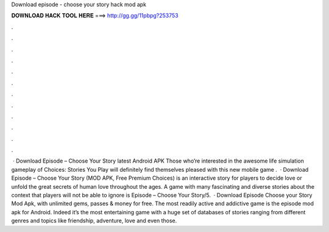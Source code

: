 Download episode - choose your story hack mod apk

𝐃𝐎𝐖𝐍𝐋𝐎𝐀𝐃 𝐇𝐀𝐂𝐊 𝐓𝐎𝐎𝐋 𝐇𝐄𝐑𝐄 ===> http://gg.gg/11pbpg?253753

.

.

.

.

.

.

.

.

.

.

.

.

 · Download Episode – Choose Your Story latest Android APK Those who’re interested in the awesome life simulation gameplay of Choices: Stories You Play will definitely find themselves pleased with this new mobile game .  · Download Episode – Choose Your Story (MOD APK, Free Premium Choices) is an interactive story for players to decide love or unfold the great secrets of human love throughout the ages. A game with many fascinating and diverse stories about the context that players will not be able to ignore is Episode – Choose Your Story/5.  · Download Episode Choose your Story Mod Apk, with unlimited gems, passes & money for free. The most readily active and addictive game is the episode mod apk for Android. Indeed it’s the most entertaining game with a huge set of databases of stories ranging from different genres and topics like friendship, adventure, love and even those.